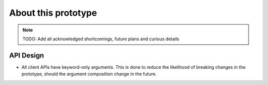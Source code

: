 About this prototype
====================

.. note:: TODO: Add all acknowledged shortcomings, future plans and curious details


API Design
----------

* All client APIs have keyword-only arguments. This is done to reduce the likelihood of breaking changes in the
  prototype, should the argument composition change in the future.
